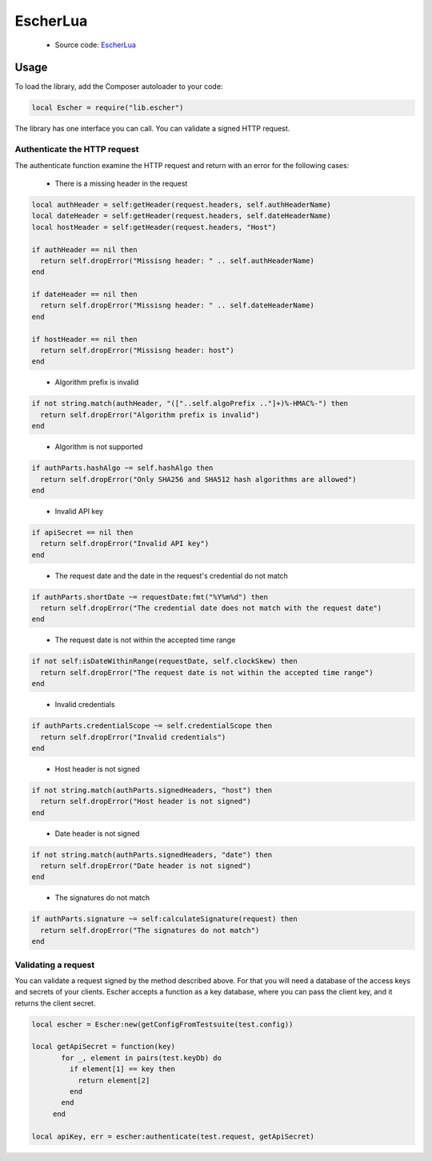 EscherLua
========

 * Source code: `EscherLua <https://github.com/emartech/escher-lua>`_

Usage
-----

To load the library, add the Composer autoloader to your code:

.. code-block:: lua

   local Escher = require("lib.escher")

The library has one interface you can call. You can validate a signed HTTP request.

Authenticate the HTTP request
^^^^^^^^^^^^^^^^^^^^^^^^^^^^^
The authenticate function examine the HTTP request and return with an error for the following cases:

 * There is a missing header in the request

.. code-block:: lua

  local authHeader = self:getHeader(request.headers, self.authHeaderName)
  local dateHeader = self:getHeader(request.headers, self.dateHeaderName)
  local hostHeader = self:getHeader(request.headers, "Host")

  if authHeader == nil then
    return self.dropError("Missisng header: " .. self.authHeaderName)
  end

  if dateHeader == nil then
    return self.dropError("Missisng header: " .. self.dateHeaderName)
  end

  if hostHeader == nil then
    return self.dropError("Missisng header: host")
  end
..
 
 * Algorithm prefix is invalid
 
.. code-block:: lua

  if not string.match(authHeader, "(["..self.algoPrefix .."]+)%-HMAC%-") then
    return self.dropError("Algorithm prefix is invalid")
  end
..
 
 * Algorithm is not supported
 
.. code-block:: lua

  if authParts.hashAlgo ~= self.hashAlgo then
    return self.dropError("Only SHA256 and SHA512 hash algorithms are allowed")
  end
..
 
 * Invalid API key
 
.. code-block:: lua

  if apiSecret == nil then
    return self.dropError("Invalid API key")
  end
..
 
 * The request date and the date in the request's credential do not match
 
.. code-block:: lua

  if authParts.shortDate ~= requestDate:fmt("%Y%m%d") then
    return self.dropError("The credential date does not match with the request date")
  end 
..
 
  * The request date is not within the accepted time range
 
.. code-block:: lua

  if not self:isDateWithinRange(requestDate, self.clockSkew) then
    return self.dropError("The request date is not within the accepted time range")
  end
..
 
 * Invalid credentials
 
.. code-block:: lua

  if authParts.credentialScope ~= self.credentialScope then
    return self.dropError("Invalid credentials")
  end
..
 
 * Host header is not signed
 
.. code-block:: lua

  if not string.match(authParts.signedHeaders, "host") then
    return self.dropError("Host header is not signed")
  end
..
 
 * Date header is not signed
 
.. code-block:: lua

  if not string.match(authParts.signedHeaders, "date") then
    return self.dropError("Date header is not signed")
  end
..
 
 * The signatures do not match
 
.. code-block:: lua

  if authParts.signature ~= self:calculateSignature(request) then
    return self.dropError("The signatures do not match")
  end 
..

Validating a request
^^^^^^^^^^^^^^^^^^^^

You can validate a request signed by the method described above. For that you will need a database of the access keys and secrets of your clients.
Escher accepts a function as a key database, where you can pass the client key, and it returns the client secret.

.. code-block:: lua

   local escher = Escher:new(getConfigFromTestsuite(test.config))
   
   local getApiSecret = function(key)
          for _, element in pairs(test.keyDb) do
            if element[1] == key then
              return element[2]
            end
          end
        end
        
   local apiKey, err = escher:authenticate(test.request, getApiSecret)
